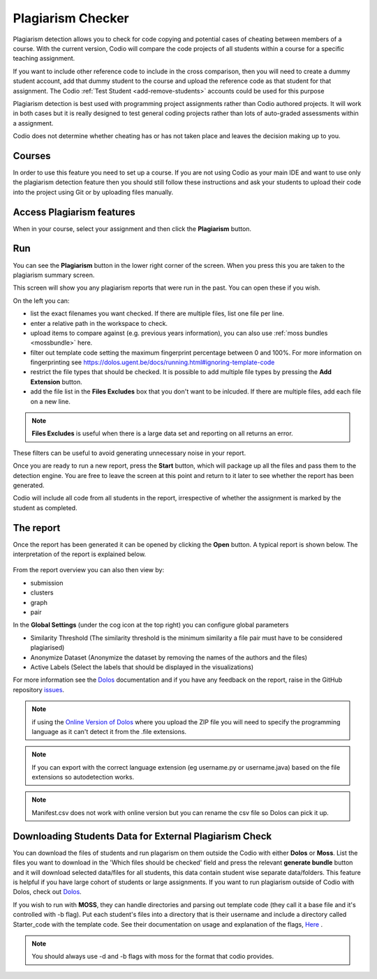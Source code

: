 .. meta::
   :description: Plagiarism detection allows you to check for code copying and potential cases of cheating between members of a course.
   
.. _plagiarism:

Plagiarism Checker
==================


Plagiarism detection allows you to check for code copying and potential cases of cheating between members of a course. With the current version, Codio will compare the code projects of all students within a course for a specific teaching assignment.

If you want to include other reference code to include in the cross comparison, then you will need to create a dummy student account, add that dummy student to the course and upload the reference code as that student for that assignment. The Codio :ref:`Test Student <add-remove-students>` accounts could be used for this purpose

Plagiarism detection is best used with programming project assignments rather than Codio authored projects. It will work in both cases but it is really designed to test general coding projects rather than lots of auto-graded assessments within a assignment.

Codio does not determine whether cheating has or has not taken place and leaves the decision making up to you.


Courses
*******
In order to use this feature you need to set up a course. If you are not using Codio as your main IDE and want to use only the plagiarism detection feature then you should still follow these instructions and ask your students to upload their code into the project using Git or by uploading files manually.

Access Plagiarism features
**************************

When in your course, select your assignment and then click the **Plagiarism** button.

  .. image:: /img/guides/plag-button.png
     :alt: Plagiarism start

Run
***

You can see the **Plagiarism** button in the lower right corner of the screen. When you press this you are taken to the plagiarism summary screen.

This screen will show you any plagiarism reports that were run in the past. You can open these if you wish.

On the left you can:

- list the exact filenames you want checked. If there are multiple files, list one file per line.
- enter a relative path in the workspace to check.
- upload items to compare against (e.g. previous years information), you can also use :ref:`moss bundles <mossbundle>` here.
- filter out template code setting the maximum fingerprint percentage between 0 and 100%. For more information on fingerprinting see https://dolos.ugent.be/docs/running.html#ignoring-template-code
- restrict the file types that should be checked. It is possible to add multiple file types by pressing the **Add Extension** button.
- add the file list in the **Files Excludes** box that you don't want to be inlcuded. If there are multiple files, add each file on a new line.

.. Note:: **Files Excludes** is useful when there is a large data set and reporting on all returns an error.


These filters can be useful to avoid generating unnecessary noise in your report.

Once you are ready to run a new report, press the **Start** button, which will package up all the files and pass them to the detection engine. You are free to leave the screen at this point and return to it later to see whether the report has been generated.

Codio will include all code from all students in the report, irrespective of whether the assignment is marked by the student as completed.



The report
**********
Once the report has been generated it can be opened by clicking the **Open** button. A typical report is shown below. The interpretation of the report is explained below.

  .. image:: /img/guides/plag-main-report.png
     :alt: Plagiarism main report

From the report overview you can also then view by:

- submission
- clusters
- graph
- pair

In the **Global Settings** (under the cog icon at the top right) you can configure global parameters

- Similarity Threshold (The similarity threshold is the minimum similarity a file pair must have to be considered plagiarised)
- Anonymize Dataset (Anonymize the dataset by removing the names of the authors and the files)
- Active Labels (Select the labels that should be displayed in the visualizations)

For more information see the `Dolos <https://dolos.ugent.be/>`_ documentation and if you have any feedback on the report, raise in the GitHub repository `issues <https://github.com/dodona-edu/dolos/issues>`_.

.. Note:: if using the `Online Version of Dolos <https://dolos.ugent.be/server/#/>`_ where you upload the ZIP file  you will need to specify the programming language as it can't detect it from the .file extensions.

.. Note:: If you can export with the correct language extension (eg username.py or username.java) based on the file extensions so autodetection works.

.. Note:: Manifest.csv does not work with online version but you can rename the csv file so Dolos can pick it up.


.. _mossbundle:

Downloading Students Data for External Plagiarism Check
*******************************************************

You can download the files of students and run plagarism on them outside the Codio with either **Dolos** or **Moss**. List the files you want to download in the 'Which files should be checked' field and press the relevant **generate bundle** button and it will download selected data/files for all students, this data contain student wise separate data/folders. This feature is helpful if you have large cohort of students or large assignments. If you want to run plagiarism outside of Codio with Dolos, check out `Dolos <https://dolos.ugent.be/>`_. 

If you wish to run with **MOSS**, they can handle directories and parsing out template code (they call it a base file and it's controlled with -b flag). Put each student's files into a directory that is their username and include a directory called Starter_code with the template code. See their documentation on usage and explanation of the flags, `Here <http://moss.stanford.edu/general/scripts/mossnet>`_ .

  .. image:: /img/guides/Generatemoss-dolos.png
     :alt: Plagiarism bundle


.. Note::  You should always use -d and -b flags with moss for the format that codio provides.

 